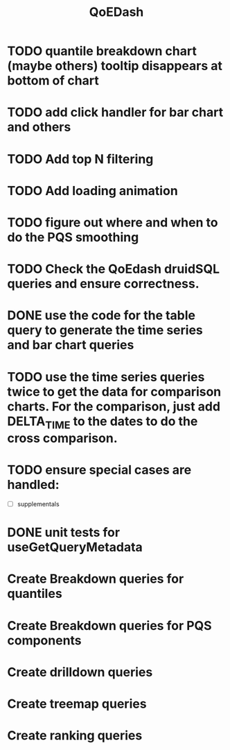 :PROPERTIES:
:ID:       e87b4a25-b8ee-47ab-9cad-a79afa3bddc0
:END:
#+title: QoEDash
#+filetags: project
* TODO quantile breakdown chart (maybe others) tooltip disappears at bottom of chart
* TODO add click handler for bar chart and others
* TODO Add top N filtering
* TODO Add loading animation
* TODO figure out where and when to do the PQS smoothing
* TODO Check the QoEdash druidSQL queries and ensure correctness.
* DONE use the code for the table query to generate the time series and bar chart queries
CLOSED: [2023-04-09 Sun 14:07]
* TODO use the time series queries twice to get the data for comparison charts.  For the comparison, just add DELTA_TIME to the dates to do the cross comparison.
* TODO ensure special cases are handled:
    - [ ] supplementals

* DONE unit tests for useGetQueryMetadata
CLOSED: [2023-04-09 Sun 14:07]
* Create Breakdown queries for quantiles
* Create Breakdown queries for PQS components
* Create drilldown queries
* Create treemap queries
* Create ranking queries
